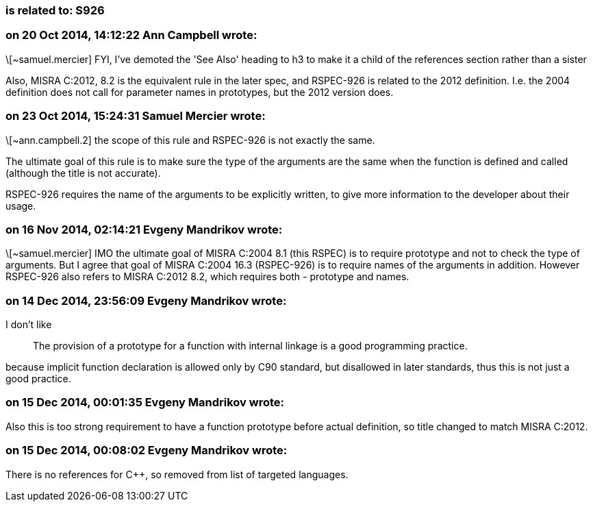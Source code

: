 === is related to: S926

=== on 20 Oct 2014, 14:12:22 Ann Campbell wrote:
\[~samuel.mercier] FYI, I've demoted the 'See Also' heading to h3 to make it a child of the references section rather than a sister


Also, MISRA C:2012, 8.2 is the equivalent rule in the later spec, and RSPEC-926 is related to the 2012 definition. I.e. the 2004 definition does not call for parameter names in prototypes, but the 2012 version does.

=== on 23 Oct 2014, 15:24:31 Samuel Mercier wrote:
\[~ann.campbell.2] the scope of this rule and RSPEC-926 is not exactly the same.

The ultimate goal of this rule is to make sure the type of the arguments are the same when the function is defined and called (although the title is not accurate).

RSPEC-926 requires the name of the arguments to be explicitly written, to give more information to the developer about their usage.

=== on 16 Nov 2014, 02:14:21 Evgeny Mandrikov wrote:
\[~samuel.mercier] IMO the ultimate goal of MISRA C:2004 8.1 (this RSPEC) is to require prototype and not to check the type of arguments. But I agree that goal of MISRA C:2004 16.3 (RSPEC-926) is to require names of the arguments in addition. However RSPEC-926 also refers to MISRA C:2012 8.2, which requires both - prototype and names.

=== on 14 Dec 2014, 23:56:09 Evgeny Mandrikov wrote:
I don't like

____
The provision of a prototype for a function with internal linkage is a good programming practice.

____
because implicit function declaration is allowed only by C90 standard, but disallowed in later standards, thus this is not just a good practice.

=== on 15 Dec 2014, 00:01:35 Evgeny Mandrikov wrote:
Also this is too strong requirement to have a function prototype before actual definition, so title changed to match MISRA C:2012.

=== on 15 Dec 2014, 00:08:02 Evgeny Mandrikov wrote:
There is no references for {cpp}, so removed from list of targeted languages.

